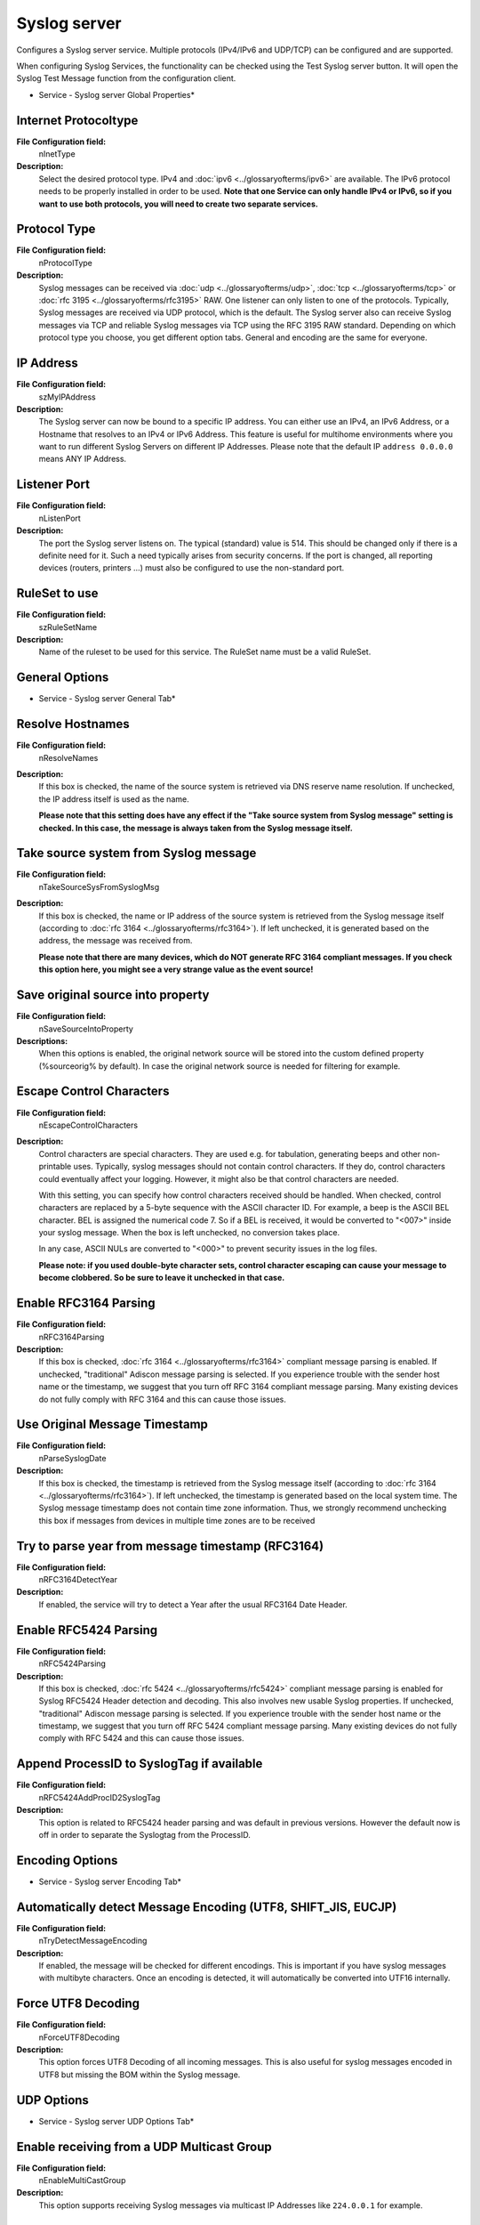 Syslog server
=============

Configures a Syslog server service. Multiple protocols (IPv4/IPv6
and UDP/TCP) can be configured and are supported.

When configuring Syslog Services, the functionality can be checked
using the Test Syslog server button. It will open the Syslog Test
Message function from the configuration client.

.. image:: ../images/syslogserver-global.png
   :width: 100%

* Service - Syslog server Global Properties*


Internet Protocoltype
^^^^^^^^^^^^^^^^^^^^^

**File Configuration field:**
 nInetType

**Description:**
 Select the desired protocol type. IPv4 and :doc:`ipv6 <../glossaryofterms/ipv6>` are available. The
 IPv6 protocol needs to be properly installed in order to be used.
 **Note that one Service can only handle IPv4 or IPv6, so if you want**
 **to use both protocols, you will need to create two separate services.**



Protocol Type
^^^^^^^^^^^^^

**File Configuration field:**
  nProtocolType

**Description:**
  Syslog messages can be received via :doc:`udp <../glossaryofterms/udp>`, :doc:`tcp <../glossaryofterms/tcp>` or
  :doc:`rfc 3195 <../glossaryofterms/rfc3195>` RAW. One
  listener can only listen to one of the protocols. Typically, Syslog
  messages are received via UDP protocol, which is the default. The
  Syslog server also can receive Syslog messages via TCP and reliable
  Syslog messages via TCP using the RFC 3195 RAW standard.
  Depending on which protocol type you choose, you get different option
  tabs. General and encoding are the same for everyone.




IP Address
^^^^^^^^^^

**File Configuration field:**
  szMyIPAddress

**Description:**
  The Syslog server can now be bound to a specific IP address. You can
  either use an IPv4, an IPv6 Address, or a Hostname that resolves to an
  IPv4 or IPv6 Address. This feature is useful for multihome environments
  where you want to run different Syslog Servers on different IP Addresses.
  Please note that the default IP ``address 0.0.0.0`` means ANY IP Address.



Listener Port
^^^^^^^^^^^^^

**File Configuration field:**
  nListenPort

**Description:**
  The port the Syslog server listens on. The typical (standard) value
  is 514. This should be changed only if there is a definite need for
  it. Such a need typically arises from security concerns. If the port
  is changed, all reporting devices (routers, printers …) must also be
  configured to use the non-standard port.



RuleSet to use
^^^^^^^^^^^^^^

**File Configuration field:**
  szRuleSetName

**Description:**
  Name of the ruleset to be used for this service. The RuleSet name
  must be a valid RuleSet.



General Options
^^^^^^^^^^^^^^^

.. image:: ../images/syslogserver-general.png
   :width: 100%

* Service - Syslog server General Tab*

Resolve Hostnames
^^^^^^^^^^^^^^^^^

**File Configuration field:**
  nResolveNames

**Description:**
  If this box is checked, the name of the source system is retrieved
  via DNS reserve name resolution. If unchecked, the IP address itself
  is used as the name.

  **Please note that this setting does have any effect if the "Take source system from Syslog message" setting is checked. In this case,
  the message is always
  taken from the Syslog message itself.**



Take source system from Syslog message
^^^^^^^^^^^^^^^^^^^^^^^^^^^^^^^^^^^^^^

**File Configuration field:**
  nTakeSourceSysFromSyslogMsg

**Description:**
  If this box is checked, the name or IP address of the source system is
  retrieved from the Syslog message itself (according to :doc:`rfc 3164 <../glossaryofterms/rfc3164>`).
  If left unchecked, it is generated based on the address, the message was
  received from.

  **Please note that there are many devices, which do NOT generate RFC 3164 compliant messages. If you check this option here, you might
  see a very strange value as the event source!**



Save original source into property
^^^^^^^^^^^^^^^^^^^^^^^^^^^^^^^^^^

**File Configuration field:**
  nSaveSourceIntoProperty

**Descriptions:**
  When this options is enabled, the original network source will be
  stored into the custom defined property (%sourceorig% by default). In
  case the original network source is needed for filtering for example.


Escape Control Characters
^^^^^^^^^^^^^^^^^^^^^^^^^

**File Configuration field:**
  nEscapeControlCharacters

**Description:**
  Control characters are special characters. They are used e.g. for
  tabulation, generating beeps and other non-printable uses. Typically,
  syslog messages should not contain control characters. If they do,
  control characters could  eventually affect your logging. However, it
  might also be that control characters are needed.

  With this setting, you can specify how control characters received
  should be handled. When checked, control characters are replaced by a
  5-byte sequence with the ASCII character ID. For example, a beep is the
  ASCII BEL character. BEL is assigned the numerical code 7. So if a BEL
  is received, it would be converted to "<007>" inside your syslog message.
  When the box is left unchecked, no conversion takes place.

  In any case, ASCII NULs are converted to "<000>" to prevent
  security issues in the log files.

  **Please note: if you used double-byte character sets, control character escaping can cause your message to become clobbered. So be
  sure to leave it unchecked in that case.**



Enable RFC3164 Parsing
^^^^^^^^^^^^^^^^^^^^^^

**File Configuration field:**
  nRFC3164Parsing

**Description:**
  If this box is checked, :doc:`rfc 3164 <../glossaryofterms/rfc3164>` compliant message parsing is enabled.
  If unchecked, "traditional" Adiscon message parsing is selected. If you
  experience trouble with the sender host name or the timestamp, we suggest
  that you turn off RFC 3164 compliant message parsing. Many existing devices do
  not fully comply with RFC 3164 and this can cause those issues.



Use Original Message Timestamp
^^^^^^^^^^^^^^^^^^^^^^^^^^^^^^

**File Configuration field:**
  nParseSyslogDate

**Description:**
  If this box is checked, the timestamp is retrieved from the Syslog
  message itself (according to :doc:`rfc 3164 <../glossaryofterms/rfc3164>`). If left unchecked, the
  timestamp is generated based on the local system time. The Syslog
  message timestamp does not contain time zone information. Thus, we
  strongly recommend unchecking this box if messages from devices in
  multiple time zones are to be received



Try to parse year from message timestamp (RFC3164)
^^^^^^^^^^^^^^^^^^^^^^^^^^^^^^^^^^^^^^^^^^^^^^^^^^

**File Configuration field:**
  nRFC3164DetectYear

**Description:**
  If enabled, the service will try to detect a Year after the usual RFC3164 Date Header.



Enable RFC5424 Parsing
^^^^^^^^^^^^^^^^^^^^^^

**File Configuration field:**
  nRFC5424Parsing

**Description:**
  If this box is checked, :doc:`rfc 5424 <../glossaryofterms/rfc5424>` compliant message parsing is enabled for
  Syslog RFC5424 Header detection and decoding. This also involves new usable
  Syslog properties.
  If unchecked, "traditional" Adiscon message parsing is selected. If you
  experience trouble with the sender host name or the timestamp, we suggest
  that you turn off RFC 5424 compliant message parsing. Many existing devices
  do not fully comply with RFC 5424 and this can cause those issues.



Append ProcessID to SyslogTag if available
^^^^^^^^^^^^^^^^^^^^^^^^^^^^^^^^^^^^^^^^^^

**File Configuration field:**
  nRFC5424AddProcID2SyslogTag

**Description:**
  This option is related to RFC5424 header parsing and was default in previous
  versions. However the default now is off in order to separate the Syslogtag
  from the ProcessID.



Encoding Options
^^^^^^^^^^^^^^^^

.. image:: ../images/syslogserver-encoding.png
   :width: 100%

* Service - Syslog server Encoding Tab*

Automatically detect Message Encoding (UTF8, SHIFT_JIS, EUCJP)
^^^^^^^^^^^^^^^^^^^^^^^^^^^^^^^^^^^^^^^^^^^^^^^^^^^^^^^^^^^^^^

**File Configuration field:**
  nTryDetectMessageEncoding

**Description:**
  If enabled, the message will be checked for different encodings.
  This is important if you have syslog messages with multibyte characters.
  Once an encoding is detected, it will automatically be converted into UTF16
  internally.



Force UTF8 Decoding
^^^^^^^^^^^^^^^^^^^

**File Configuration field:**
  nForceUTF8Decoding

**Description:**
  This option forces UTF8 Decoding of all incoming messages. This is also
  useful for syslog messages encoded in UTF8 but missing the BOM within the
  Syslog message.



UDP Options
^^^^^^^^^^^

.. image:: ../images/syslogserver-udp.png
   :width: 100%

* Service - Syslog server UDP Options Tab*



Enable receiving from a UDP Multicast Group
^^^^^^^^^^^^^^^^^^^^^^^^^^^^^^^^^^^^^^^^^^^

**File Configuration field:**
  nEnableMultiCastGroup

**Description:**
  This option supports receiving Syslog messages via multicast IP Addresses
  like ``224.0.0.1`` for example.

TCP Specific Options
^^^^^^^^^^^^^^^^^^^^

.. image:: ../images/syslogserver-tcp.png
   :width: 100%

* Service - Syslog server TCP Options Tab*

Session Timeout
^^^^^^^^^^^^^^^

**File Configuration field:**
  nTimeOutSession

**Description:**
  One of the TCP-specific options is the session timeout. This value declares,
  how long a TCP session may be kept open, after the last package of data has
  been sent. You can by default set values between 1 second and 1 day or you
  can use a custom value with a maximum of 2147483646 milliseconds.
  If you wish to disable the session timeout, you can use a custom value of 0
  milliseconds to disable it.



Messages are separated by the following sequence
^^^^^^^^^^^^^^^^^^^^^^^^^^^^^^^^^^^^^^^^^^^^^^^^

**File Configuration field:**
  szMsgSep_[n]

**Description:**
  If this option is checked, you can use multiple messages in the same
  transmission and the following options are enabled: Message separation
  sequence and Message Completion Timeout.



Message separation sequence
^^^^^^^^^^^^^^^^^^^^^^^^^^^

**File Configuration field:**
  nEnableTCPMsgSep

**Description:**
  Determines, how you want to separate the messages. By default "\r\n" is the
  value for this, as most times a message ends with a carriage return and/or a
  line feed. But, you can choose your own separation sequence here as well.



Enable multiple message separators
^^^^^^^^^^^^^^^^^^^^^^^^^^^^^^^^^^

**File Configuration field:**
  nEnableMultiTCPMsgSep

**Description:**
  If you choose the checkbox you can use more than one message separator.




Message Completion Timeout
^^^^^^^^^^^^^^^^^^^^^^^^^^

**File Configuration field:**
  nTimeOutMsg

**Description:**
  Here you can set the time that is allowed to complete a message. Is the time
  exceeded, but the message not yet completed, the rest will be treated as a
  new message. The counter is reset each time a new message begins.
  You can choose from multiple values between 1 second and 1 day, or choose a
  custom value in milliseconds (0 = disable, maximum = 2147483646)



Syslog TLS
^^^^^^^^^^

.. image:: ../images/syslogserver-tls.png
   :width: 100%

* Service - Syslog server Syslog TLS Tab*

Enable SSL / TLS Encryption
^^^^^^^^^^^^^^^^^^^^^^^^^^^

**File Configuration field:**
  nUseSSL

**Description:**
  This option enables SSL / TLS encryption for your Syslog server.
  Please note, that with this option enabled, the server only accepts SSL / TLS
  enabled senders.



TLS Mode
^^^^^^^^

**File Configuration field:**
  nTLSMode

**Description:**
  The TLS mode can be set to the following:

  **Anonymous authentication**
  Default option, which means any client certificate will be accepted, or even
  none.

  **x509/name (certificate validation and name authentication)**
  When this mode is selected, the subject within the client certificate will be
  checked against the permitted peers list. This means the Syslog server will
  only accept the secured connection if it finds the permitted peer in the
  subject.

  **509/fingerprint (certificate fingerprint authentication)**
  This mode creates a SHA1 Fingerprint from the client certificate it receives,
  and compares it to fingerprints from the permitted peers list. You can use
  the debuglog to see fingerprints of client certificates which were not
  permitted.

  **x509/certvalid (certificate validation only)**
  A Syslog Sender is accepted when the client certificate is valid.
  No further checks are done.



Select common CA PEM
^^^^^^^^^^^^^^^^^^^^

**File Configuration field:**
  szTLSCAFile

**Description:**
  Select the certificate from the common Certificate Authority (CA), the syslog
  receiver should use the same CA.



Select Certificate PEM
^^^^^^^^^^^^^^^^^^^^^^

**File Configuration field:**
  szTLSCertFile

**Description:**
  Select the client certificate (PEM Format).



Select Key PEM
^^^^^^^^^^^^^^

**File Configuration field:**
  szTLSKeyFile

**Description:**
  Select the keyfile for the client certificate (PEM Format).



Permitted Peers
^^^^^^^^^^^^^^^

Permitted Peername / SHA1 / etc.
^^^^^^^^^^^^^^^^^^^^^^^^^^^^^^^^

**File Configuration field:**
  szIP_[n]

**Description:**
  This list contains all permitted peers. If x509/name is used, this can
  contain parts of the client certificate subject. For example if you have
  CN = secure.syslog.msg in the certificate subject, you can add
  "secure.syslog.msg" as permitted peer. When using x509/fingerprint, this
  list holds a list of permitted SHA1 fingerprints. The fingerprints can
  either be generated with OpenSSL Tools or grabbed from the debug logfile.
  The format is like described in RFC 5425, for example: ``SHA1:2C:CA:F9:19:B8:F5:6C:37:BF:30:59:64:D5:9A:8A:B2:79:9D:77:A0``.



Advanced TLS
^^^^^^^^^^^^

.. image:: ../images/syslogserver-advancedtls.png
   :width: 100%

* Service - Syslog server Advanced TLS Options Tab*

Allow SSL v3
^^^^^^^^^^^^

**File Configuration field:**
  nTLSAllowSSLv3

**Description:**
  This option enables insecure protocol method SSLv3. We recommend NOT enabling
  this option as SSLv3 is considered broken.



Allow SSL v1.0
^^^^^^^^^^^^^^

**File Configuration field:**
  nTLSAllowTLS10

**Description:**
  This option enables insecure protocol method TLSv1. We recommend NOT enabling
  this option as TLSv1 is considered broken.



Allow SSL v1.1
^^^^^^^^^^^^^^

**File Configuration field:**
  nTLSAllowTLS11

**Description:**
  This option enables protocol method TLS1.1 which is enabled by default.



Allow SSL v1.2
^^^^^^^^^^^^^^

**File Configuration field:**
  nTLSAllowTLS12

**Description:**
 This option enables protocol method TLS1.2 which is enabled by default.



Use OpenSSL configuration commands
^^^^^^^^^^^^^^^^^^^^^^^^^^^^^^^^^^

**File Configuration field:**
  nTLSUseConfigurationCommands

**Description:**
  By enabling this option, you can set OpenSSL configuration commands
  directly. For more information's on available configuration parameters
  for each command type, visit this page:
  https://www.openssl.org/docs/man1.0.2/ssl/SSL_CONF_cmd.html

  We allow to the set the following OpenSSL configuration commands in the
  configuration commands list.

  * CipherSuite: This sets the available ciphers for TLS >= v1.3. For TLS < v1.3
    use Ciphers instead. Note: setting this option will OVERWRITE the internal
    default CipherSuite.
  * Ciphers: This sets the available ciphers for TLS < v1.3. For TLS >= v1.3
    use CipherSuite instead. Setting this option will OVERWRITE the internal
    default cipher list.
  * CipherString: Sets the allowed/disallowed used Ciphers. Setting this
    value will OVERWRITE the internal default ciphers.
  * SignatureAlgorithms: This sets the supported signature algorithms
    for TLS v1.2.
  * Curves: This sets the supported elliptic curves.
  * Protocol: Sets the supported versions of the SSL or TLS protocol. This
    will OVERWRITE the Allow SSL options from above!
  * Options: The value argument is a comma separated list of various
    flags to set.



Allow TLS v1.3
^^^^^^^^^^^^^^

**File Configuration field:**
  nTLSAllowTLS13

**Description:**
  This option enables protocol method TLS1.3 which provides enhanced security and performance.


When setting advanced configuration commands, we highly recommend to enable
 debug logging and review it after changes have been made. An error will be
 logged in the debug logfile if a configuration command cannot be processed
 successfully.
